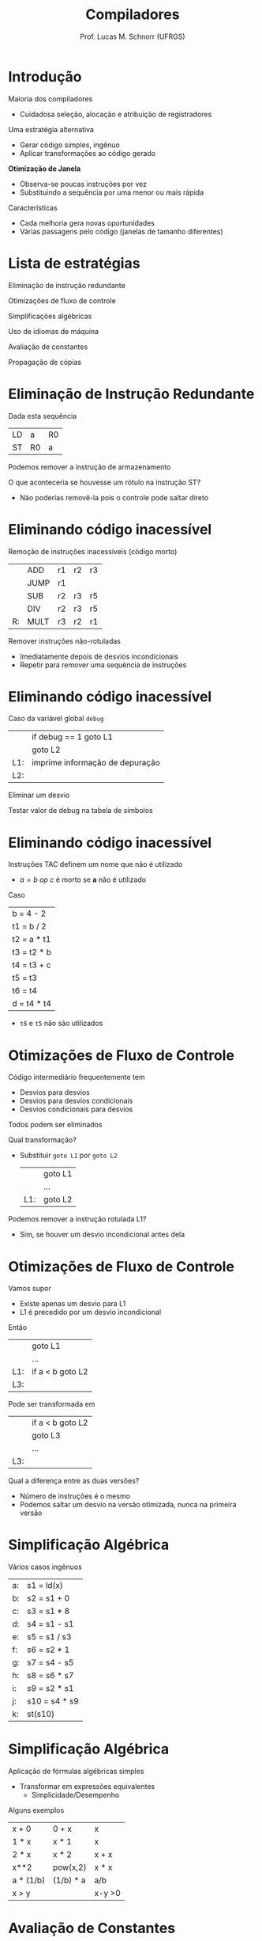 # -*- coding: utf-8 -*-
# -*- mode: org -*-
#+startup: beamer overview indent
#+LANGUAGE: pt-br
#+TAGS: noexport(n)
#+EXPORT_EXCLUDE_TAGS: noexport
#+EXPORT_SELECT_TAGS: export

#+Title: Compiladores
#+Author: Prof. Lucas M. Schnorr (UFRGS)
#+Date: \copyleft

#+LaTeX_CLASS: beamer
#+LaTeX_CLASS_OPTIONS: [xcolor=dvipsnames, aspectratio=169, presentation]
#+OPTIONS: title:nil H:1 num:t toc:nil \n:nil @:t ::t |:t ^:t -:t f:t *:t <:t
#+LATEX_HEADER: \input{../org-babel.tex}

#+latex: \newcommand{\mytitle}{Otimização de Janela}
#+latex: \mytitleslide

* Introdução

Maioria dos compiladores
+ Cuidadosa seleção, alocação e atribuição de registradores
\pause Uma estratégia alternativa
+ Gerar código simples, ingênuo
+ Aplicar transformações ao código gerado
#+latex: \vfill\pause

*Otimização de Janela*
+ Observa-se poucas instruções por vez
+ Substituindo a sequência por uma menor ou mais rápida

#+latex: \pause

Características
+ Cada melhoria gera novas oportunidades
+ Várias passagens pelo código (janelas de tamanho diferentes)

* Lista de estratégias

Eliminação de instrução redundante

Otimizações de fluxo de controle

Simplificações algébricas

Uso de idiomas de máquina

Avaliação de constantes

Propagação de cópias

* Eliminação de Instrução Redundante

Dada esta sequência
  | LD | a   | R0 |
  | ST | R0  | a  |
Podemos remover a instrução de armazenamento

#+latex: \vfill\pause

O que aconteceria se houvesse um rótulo na instrução ST?
- Não poderias removê-la pois o controle pode saltar direto

* Eliminando código inacessível

Remoção de instruções inacessíveis (código morto)
#+latex:
\small
  |    | ADD  | r1 | r2 | r3 |
  |    | JUMP | r1 |    |    |
  |    | SUB  | r2 | r3 | r5 |
  |    | DIV  | r2 | r3 | r5 |
  | R: | MULT | r3 | r2 | r1 |

#+latex: \pause

Remover instruções não-rotuladas
+ Imediatamente depois de desvios incondicionais
+ Repetir para remover uma sequência de instruções

* Eliminando código inacessível

Caso da variável global =debug=
  |     | if       debug == 1  goto L1    |
  |     | goto L2                         |
  | L1: | imprime informação de depuração |
  | L2: |                                 |
\pause Eliminar um desvio

\pause Testar valor de debug na tabela de símbolos

* Eliminando código inacessível
Instruções TAC definem um nome que não é utilizado
+ $a = b\ op\ c$ é morto se *a* não é utilizado
Caso
   | b = 4 - 2   |
   | t1 = b / 2  |
   | t2 = a * t1 |
   | t3 = t2 * b |
   | t4 = t3 + c |
   | t5 = t3     |
   | t6 = t4     |
   | d = t4 * t4 |

- ~t6~ e ~t5~ não são utilizados

* Otimizações de Fluxo de Controle
Código intermediário frequentemente tem
+ Desvios para desvios
+ Desvios para desvios condicionais
+ Desvios condicionais para desvios

Todos podem ser eliminados

#+latex: \vfill\pause

Qual transformação?
- Substituir ~goto L1~ por ~goto L2~

  |     | goto L1 |
  |     | ...     |
  | L1: | goto L2 |

\pause Podemos remover a instrução rotulada L1?
+ \pause Sim, se houver um desvio incondicional antes dela

* Otimizações de Fluxo de Controle

Vamos supor
+ Existe apenas um desvio para L1
+ L1 é precedido por um desvio incondicional
Então
  |     | goto L1          |
  |     | ...              |
  | L1: | if a < b goto L2 |
  | L3: |                  | 

\pause Pode ser transformada em

  |     | if a < b goto L2 |
  |     | goto L3          |
  |     | ...              |
  | L3: |                  |

#+latex: \vfill\pause

Qual a diferença entre as duas versões?
+ Número de instruções é o mesmo
+ \pause Podemos saltar um desvio na versão otimizada, nunca na primeira versão

* Simplificação Algébrica

Vários casos ingênuos

  | a: | s1 = ld(x)    |
  | b: | s2 = s1 + 0   |
  | c: | s3 = s1 * 8   |
  | d: | s4 = s1 - s1  |
  | e: | s5 = s1 / s3  |
  | f: | s6 = s2 * 1   |
  | g: | s7 = s4 - s5  |
  | h: | s8 = s6 * s7  |
  | i: | s9 = s2 * s1  |
  | j: | s10 = s4 * s9 |
  | k: | st(s10)       |

* Simplificação Algébrica

Aplicação de fórmulas algébricas simples
+ Transformar em expressões equivalentes
    + Simplicidade/Desempenho

#+latex: \vfill

Alguns exemplos
  | x + 0     | 0 + x     | x      |
  | 1 * x     | x * 1     | x      |
  | 2 * x     | x * 2     | x + x  |
  | x**2      | pow(x,2)  | x * x  |
  | a * (1/b) | (1/b) * a | a/b    |
  | x > y     |           | x-y >0 |

* Avaliação de Constantes

Expressões aritméticas avaliadas em tempo de compilação
  | ADD |  1 |  2 | t3 |
  | MUL | t6 | t3 | t6 |

  | SET |  1 |    | t2 |
  | SUB |  3 | t2 | t4 |
#+latex: \vfill
Tarefas do compilador
+ Calcular o resultado
+ Emitir código usando o resultado calculado

* Uso de Idiomas de Máquina

Saber quais as instruções que estão disponíveis
+ Escolher a mais apropriada (menor custo em tempo)
Exemplo
  | x = x + 1 |
Qual instrução usar se houver as seguintes possibilidades?
  | ADD |
  | INC |

* Propagação de cópias
Procura-se por construções =a = b=
+ Trocar todas as ocorrências de a por b enquanto não houver
    mudança em nenhum dos dois
** Exemplo							      :BMCOL:
 :PROPERTIES:
 :BEAMER_col: 0.5
 :END:
   | b = 4 - 2     |
   | t1 = b / 2    |
   | t2 = a * t1   |
   | t3 = t2 * b   |
   | t4 = t3 + c   |
   | _t5 = t3_     |
   | t6 = t5 + c   |
   | d = t4 * t6   |

